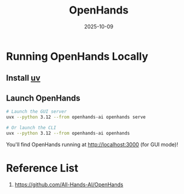 :PROPERTIES:
:ID:       bed72520-a52f-43d9-bf85-369bd6bffbf6
:END:
#+title: OpenHands
#+date: 2025-10-09

* Running OpenHands Locally
** Install [[id:3d5e46ca-9031-42c2-a40c-000deceb20a7][uv]]
** Launch OpenHands
#+begin_src bash
# Launch the GUI server
uvx --python 3.12 --from openhands-ai openhands serve

# Or launch the CLI
uvx --python 3.12 --from openhands-ai openhands
#+end_src

You'll find OpenHands running at http://localhost:3000 (for GUI mode)!

* Reference List
1. https://github.com/All-Hands-AI/OpenHands
